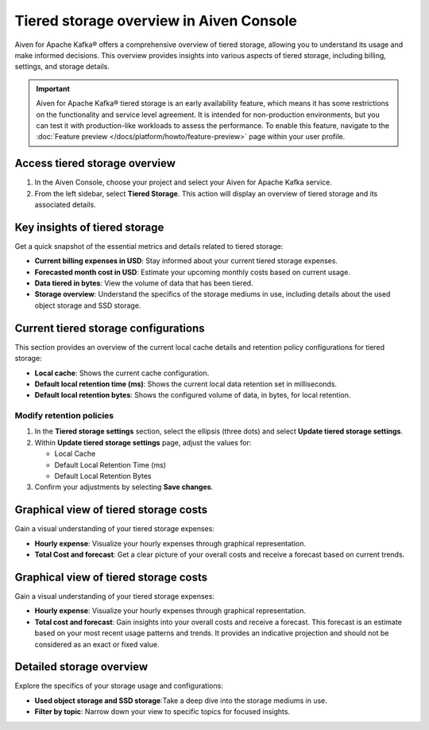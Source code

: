 Tiered storage overview in Aiven Console
========================================

Aiven for Apache Kafka® offers a comprehensive overview of tiered storage, allowing you to understand its usage and make informed decisions. This overview provides insights into various aspects of tiered storage, including billing, settings, and storage details.

.. important:: 
    
   Aiven for Apache Kafka® tiered storage is an early availability feature, which means it has some restrictions on the functionality and service level agreement. It is intended for non-production environments, but you can test it with production-like workloads to assess the performance. To enable this feature, navigate to the :doc:`Feature preview </docs/platform/howto/feature-preview>` page within your user profile.


Access tiered storage overview
--------------------------------

1. In the Aiven Console, choose your project and select your Aiven for Apache Kafka service.
2. From the left sidebar, select **Tiered Storage**. This action will display an overview of tiered storage and its associated details.


Key insights of tiered storage
------------------------------

Get a quick snapshot of the essential metrics and details related to tiered storage:

- **Current billing expenses in USD**: Stay informed about your current tiered storage expenses.
- **Forecasted month cost in USD**: Estimate your upcoming monthly costs based on current usage.
- **Data tiered in bytes**: View the volume of data that has been tiered.
- **Storage overview**: Understand the specifics of the storage mediums in use, including details about the used object storage and SSD storage.


Current tiered storage configurations
---------------------------------------------

This section provides an overview of the current local cache details and retention policy configurations for tiered storage:

- **Local cache**: Shows the current cache configuration.
- **Default local retention time (ms)**: Shows the current local data retention set in milliseconds.
- **Default local retention bytes**: Shows the configured volume of data, in bytes, for local retention.

.. _modify-retention-polices:

Modify retention policies 
`````````````````````````````````

1. In the **Tiered storage settings** section, select the ellipsis (three dots) and select **Update tiered storage settings**.
2. Within **Update tiered storage settings** page, adjust the values for:
   
   - Local Cache
   - Default Local Retention Time (ms)
   - Default Local Retention Bytes
  
3. Confirm your adjustments by selecting **Save changes**.



Graphical view of tiered storage costs
------------------------------------------

Gain a visual understanding of your tiered storage expenses:

- **Hourly expense**: Visualize your hourly expenses through graphical representation.
- **Total Cost and forecast**: Get a clear picture of your overall costs and receive a forecast based on current trends.



Graphical view of tiered storage costs
------------------------------------------

Gain a visual understanding of your tiered storage expenses:

- **Hourly expense**: Visualize your hourly expenses through graphical representation.
- **Total cost and forecast**: Gain insights into your overall costs and receive a forecast. This forecast is an estimate based on your most recent usage patterns and trends. It provides an indicative projection and should not be considered as an exact or fixed value.


Detailed storage overview
-------------------------

Explore the specifics of your storage usage and configurations:

- **Used object storage and SSD storage**:Take a deep dive into the storage mediums in use.
- **Filter by topic**: Narrow down your view to specific topics for focused insights.

